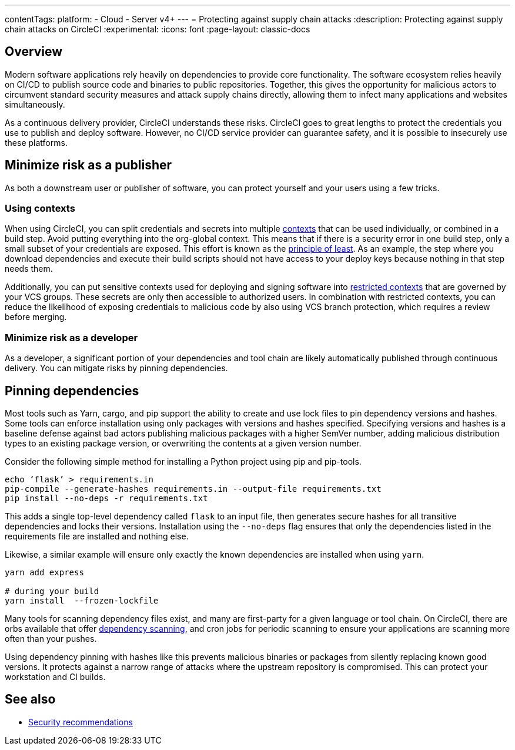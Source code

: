 ---
contentTags:
  platform:
  - Cloud
  - Server v4+
---
= Protecting against supply chain attacks
:description: Protecting against supply chain attacks on CircleCI
:experimental:
:icons: font
:page-layout: classic-docs


[#overview]
== Overview

Modern software applications rely heavily on dependencies to provide core functionality. The software ecosystem relies heavily on CI/CD to publish source code and binaries to public repositories. Together, this gives the opportunity for malicious actors to circumvent standard security measures and attack supply chains directly, allowing them to infect many applications and websites simultaneously.

As a continuous delivery provider, CircleCI understands these risks. CircleCI goes to great lengths to protect the credentials you use to publish and deploy software. However, no CI/CD service provider can guarantee safety, and it is possible to insecurely use these platforms.

[#minimize-risk-as-a-publisher]
== Minimize risk as a publisher

As both a downstream user or publisher of software, you can protect yourself and your users using a few tricks.

[#using-contexts]
=== Using contexts

When using CircleCI, you can split credentials and secrets into multiple xref:contexts#[contexts] that can be used individually, or combined in a build step. Avoid putting everything into the org-global context. This means that if there is a security error in one build step, only a small subset of your credentials are exposed. This effort is known as the link:https://en.wikipedia.org/wiki/Principle_of_least_privilege[principle of least]. As an example, the step where you download dependencies and execute their build
scripts should not have access to your deploy keys because nothing in that step needs them.

Additionally, you can put sensitive contexts used for deploying and signing software into xref:contexts#restrict-a-context[restricted contexts] that are governed by your VCS groups. These secrets are only then accessible to authorized users. In combination with restricted contexts, you can reduce the likelihood of exposing credentials to malicious code by also using VCS branch protection, which requires a review before merging.

[#minimize-risk-as-a-developer]
=== Minimize risk as a developer

As a developer, a significant portion of your dependencies and tool chain are likely automatically published through continuous delivery. You can mitigate risks by pinning dependencies.

[#pinning-dependencies]
== Pinning dependencies

Most tools such as Yarn, cargo, and pip support the ability to create and use lock files to pin dependency versions and hashes. Some tools can enforce installation using only packages with versions and hashes specified. Specifying versions and hashes is a baseline defense against bad actors publishing malicious packages with a higher SemVer number, adding malicious distribution types to an existing package version, or overwriting the contents at a given version number.

Consider the following simple method for installing a Python project using pip and pip-tools.

[,shell]
----
echo ‘flask’ > requirements.in
pip-compile --generate-hashes requirements.in --output-file requirements.txt
pip install --no-deps -r requirements.txt
----

This adds a single top-level dependency called `flask` to an input file, then generates secure hashes for all transitive dependencies and locks their versions. Installation using the `--no-deps` flag ensures that only the dependencies listed in the requirements file are installed and nothing else.

Likewise, a similar example will ensure only exactly the known dependencies are installed when using `yarn`.

[,shell]
----
yarn add express

# during your build
yarn install  --frozen-lockfile
----

Many tools for scanning dependency files exist, and many are first-party for a given language or tool chain. On CircleCI, there are orbs available that offer
link:https://circleci.com/developer/orbs?query=&category=Security[dependency scanning], and cron jobs for periodic scanning to ensure your applications are scanning more often than your pushes.

Using dependency pinning with hashes like this prevents malicious binaries or packages from silently replacing known good versions. It protects against a narrow range of attacks where the upstream repository is compromised. This can protect your workstation and CI builds.

[#see-also]
== See also

* xref:security-recommendations#[Security recommendations]

